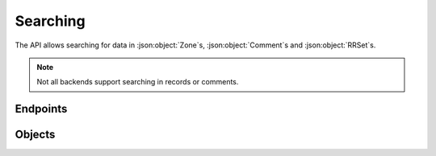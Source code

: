 Searching
=========

The API allows searching for data in :json:object:`Zone`\ s, :json:object:`Comment`\ s and :json:object:`RRSet`\ s.

.. note::

  Not all backends support searching in records or comments.


Endpoints
---------

.. openapi:: swagger/authoritative-api-swagger.yaml
  :paths: /servers/{server_id}/search-data

Objects
-------
.. openapi:: swagger/authoritative-api-swagger.yaml
  :definitions: SearchResult
